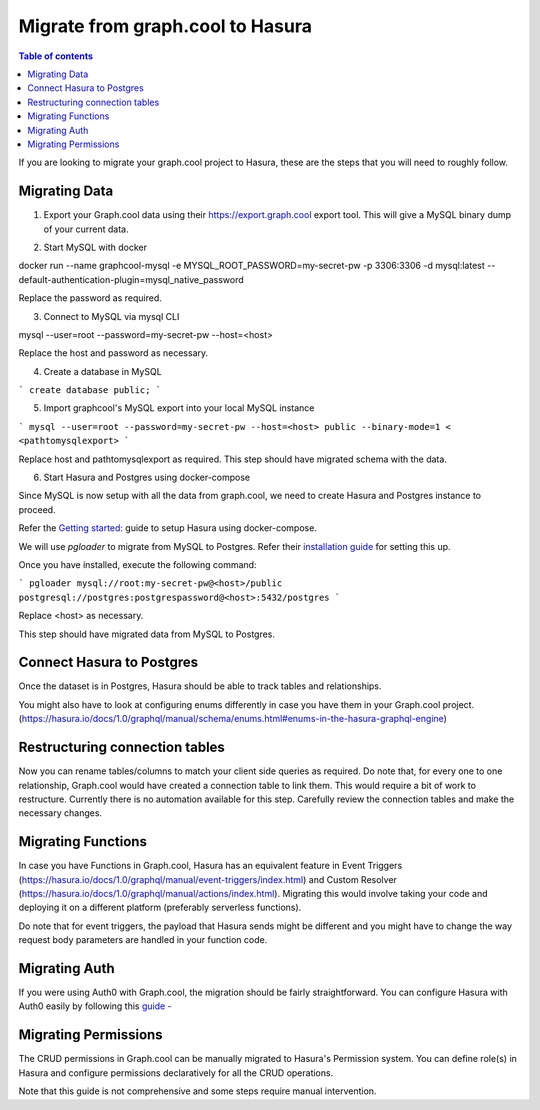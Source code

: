 .. meta::
   :description: Instructions to migrate your graph.cool project to Hasura
   :keywords: hasura, docs, guide, GraphQL subscriptions, apollo, apollo-client

Migrate from graph.cool to Hasura
=================================

.. contents:: Table of contents
  :backlinks: none
  :depth: 1
  :local:

If you are looking to migrate your graph.cool project to Hasura, these are the steps that you will need to roughly follow.

Migrating Data
--------------

1. Export your Graph.cool data using their https://export.graph.cool export tool. This will give a MySQL binary dump of your current data.

.. thumbnail:: ../../../../img/graphql/manual/guides/graphcool-export.png
   :alt: Graph.cool Export

2. Start MySQL with docker

docker run --name graphcool-mysql -e MYSQL_ROOT_PASSWORD=my-secret-pw -p 3306:3306 -d mysql:latest --default-authentication-plugin=mysql_native_password

Replace the password as required.

3. Connect to MySQL via mysql CLI

mysql --user=root --password=my-secret-pw --host=<host>

Replace the host and password as necessary.

4. Create a database in MySQL

```
create database public;
```

5. Import graphcool's MySQL export into your local MySQL instance

```
mysql --user=root --password=my-secret-pw --host=<host> public --binary-mode=1 < <pathtomysqlexport>
```

Replace host and pathtomysqlexport as required. This step should have migrated schema with the data.

6. Start Hasura and Postgres using docker-compose

Since MySQL is now setup with all the data from graph.cool, we need to create Hasura and Postgres instance to proceed.

Refer the `Getting started: <https://hasura.io/docs/1.0/graphql/manual/getting-started/docker-simple.html#docker-simple>`__ guide to setup Hasura using docker-compose.


We will use `pgloader` to migrate from MySQL to Postgres. Refer their `installation guide <https://github.com/dimitri/pgloader>`__ for setting this up.

Once you have installed, execute the following command:

```
pgloader mysql://root:my-secret-pw@<host>/public postgresql://postgres:postgrespassword@<host>:5432/postgres
```

Replace <host> as necessary.

This step should have migrated data from MySQL to Postgres.

Connect Hasura to Postgres
--------------------------
Once the dataset is in Postgres, Hasura should be able to track tables and relationships. 


You might also have to look at configuring enums differently in case you have them in your Graph.cool project. (https://hasura.io/docs/1.0/graphql/manual/schema/enums.html#enums-in-the-hasura-graphql-engine)

Restructuring connection tables
-------------------------------
Now you can rename tables/columns to match your client side queries as required. 
Do note that, for every one to one relationship, Graph.cool would have created a connection table to link them. This would require a bit of work to restructure. Currently there is no automation available for this step. Carefully review the connection tables and make the necessary changes.


Migrating Functions
-------------------

In case you have Functions in Graph.cool, Hasura has an equivalent feature in Event Triggers (https://hasura.io/docs/1.0/graphql/manual/event-triggers/index.html) and Custom Resolver (https://hasura.io/docs/1.0/graphql/manual/actions/index.html). Migrating this would involve taking your code and deploying it on a different platform (preferably serverless functions).

Do note that for event triggers, the payload that Hasura sends might be different and you might have to change the way request body parameters are handled in your function code.


Migrating Auth
--------------

If you were using Auth0 with Graph.cool, the migration should be fairly straightforward. You can configure Hasura with Auth0 easily by following this `guide - <https://hasura.io/docs/1.0/graphql/manual/guides/integrations/auth0-jwt.html#auth0-jwt>`__

Migrating Permissions
---------------------

The CRUD permissions in Graph.cool can be manually migrated to Hasura's Permission system. You can define role(s) in Hasura and configure permissions declaratively for all the CRUD operations. 

Note that this guide is not comprehensive and some steps require manual intervention.

